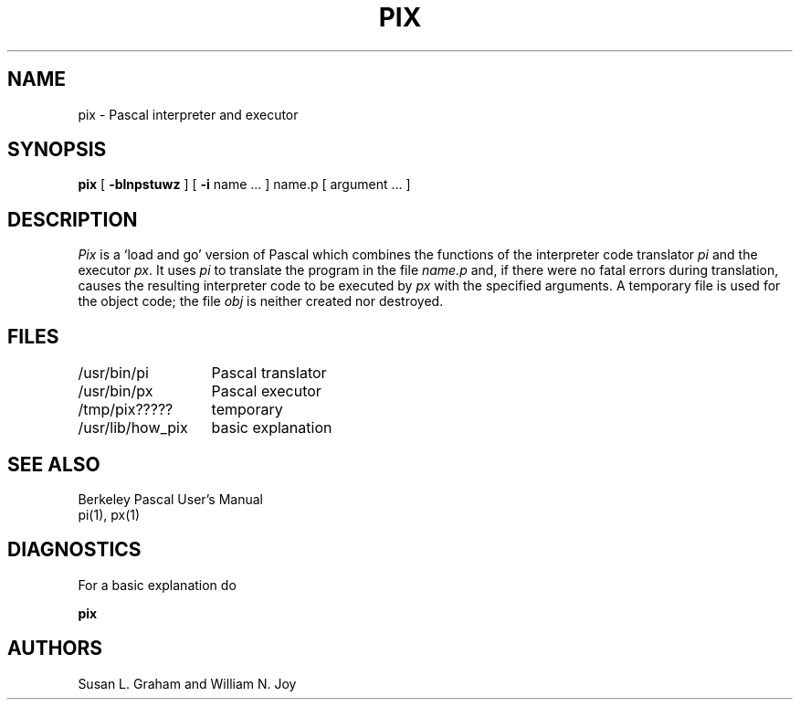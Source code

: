 .\" Copyright (c) 1980 Regents of the University of California.
.\" All rights reserved.  The Berkeley software License Agreement
.\" specifies the terms and conditions for redistribution.
.\"
.\"	@(#)pix.1	4.1 (Berkeley) 04/29/85
.\"
.TH PIX 1 4/8/79
.UC
.SH NAME
pix \- Pascal interpreter and executor
.SH SYNOPSIS
.B pix
[
.B \-blnpstuwz
] [
.B \-i
name ...
]
name.p
[
argument ...
]
.SH DESCRIPTION
.I Pix
is a `load and go' version of Pascal which combines
the functions of the interpreter code translator
.I pi
and the executor
.IR px .
It uses
.I pi
to translate the program in the file
.I name.p
and, if there were no fatal errors during translation,
causes the resulting interpreter code
to be executed by
.I px
with the specified arguments.
A temporary file is used for the object code;
the file
.I obj
is neither created nor destroyed.
.SH FILES
.ta 2i
/usr/bin/pi	Pascal translator
.br
/usr/bin/px	Pascal executor
.br
/tmp/pix?????	temporary
.br
/usr/lib/how_pix	basic explanation
.SH SEE\ ALSO
Berkeley Pascal User's Manual
.br
pi(1), px(1)
.SH DIAGNOSTICS
For a basic explanation do
.PP
.DT
.B	pix
.SH AUTHORS
Susan L. Graham and William N. Joy
